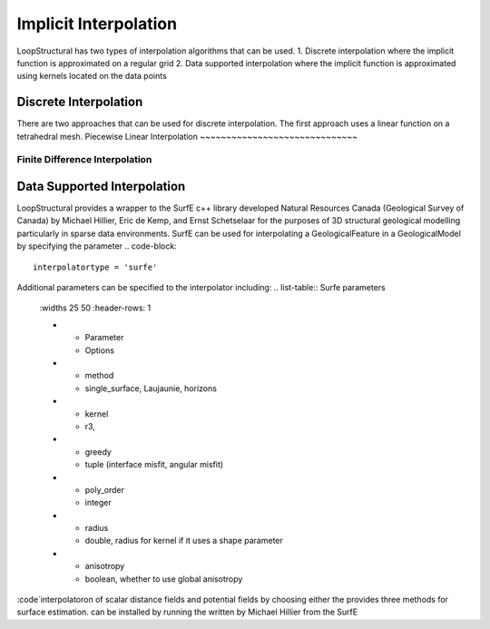 Implicit Interpolation
======================
LoopStructural has two types of interpolation algorithms that can be used.
1. Discrete interpolation where the implicit function is approximated on a regular grid
2. Data supported interpolation where the implicit function is approximated using kernels located on the data points

Discrete Interpolation
-----------------------
There are two approaches that can be used for discrete interpolation. 
The first approach uses a linear function on a tetrahedral mesh. 
Piecewise Linear Interpolation
~~~~~~~~~~~~~~~~~~~~~~~~~~~~~~

Finite Difference Interpolation
~~~~~~~~~~~~~~~~~~~~~~~~~~~~~~~

Data Supported Interpolation
-----------------------------
LoopStructural provides a wrapper to the SurfE c++ library developed  Natural Resources Canada (Geological Survey of Canada) by Michael Hillier, Eric de Kemp, and Ernst Schetselaar for the purposes of 3D structural geological modelling particularly in sparse data environments.
SurfE can be used for interpolating a GeologicalFeature in a GeologicalModel by specifying the parameter
.. code-block::
    interpolatortype = 'surfe'
    
Additional parameters can be specified to the interpolator including:
.. list-table:: Surfe parameters
    :widths 25 50
    :header-rows: 1
    
    * - Parameter
      - Options
    * - method
      - single_surface, Laujaunie, horizons
    * - kernel
      - r3, 
    * - greedy
      - tuple (interface misfit, angular misfit)
    * - poly_order
      - integer
    * - radius
      - double, radius for kernel if it uses a shape parameter
    * - anisotropy
      - boolean, whether to use global anisotropy
      
:code`interpolatoron of scalar distance fields and potential fields by choosing either the provides three methods for surface estimation.
can be installed by running the written by Michael Hillier from the 
SurfE
